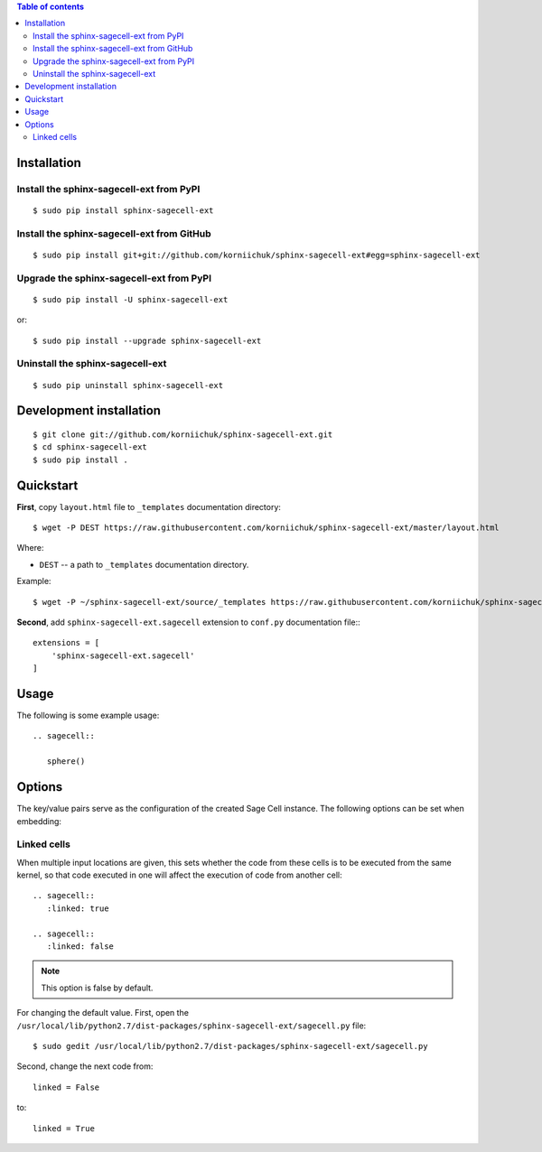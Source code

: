 .. contents:: Table of contents
   :depth: 2

Installation
============
Install the sphinx-sagecell-ext from PyPI
-----------------------------------------
::

    $ sudo pip install sphinx-sagecell-ext

Install the sphinx-sagecell-ext from GitHub
-------------------------------------------
::

    $ sudo pip install git+git://github.com/korniichuk/sphinx-sagecell-ext#egg=sphinx-sagecell-ext

Upgrade the sphinx-sagecell-ext from PyPI
-----------------------------------------
::

    $ sudo pip install -U sphinx-sagecell-ext

or::

    $ sudo pip install --upgrade sphinx-sagecell-ext

Uninstall the sphinx-sagecell-ext
---------------------------------
::

    $ sudo pip uninstall sphinx-sagecell-ext

Development installation
========================
::

    $ git clone git://github.com/korniichuk/sphinx-sagecell-ext.git
    $ cd sphinx-sagecell-ext
    $ sudo pip install .

Quickstart
==========
**First**, copy ``layout.html`` file to ``_templates`` documentation directory::

    $ wget -P DEST https://raw.githubusercontent.com/korniichuk/sphinx-sagecell-ext/master/layout.html

Where:

* ``DEST`` -- a path to ``_templates`` documentation directory.

Example::

    $ wget -P ~/sphinx-sagecell-ext/source/_templates https://raw.githubusercontent.com/korniichuk/sphinx-sagecell-ext/master/layout.html

**Second**, add ``sphinx-sagecell-ext.sagecell`` extension to ``conf.py`` documentation file:::

    extensions = [
        'sphinx-sagecell-ext.sagecell'
    ]

Usage
=====
The following is some example usage::

    .. sagecell::

       sphere()

Options
=======
The key/value pairs serve as the configuration of the created Sage Cell instance. The following options can be set when embedding:

Linked cells
------------
When multiple input locations are given, this sets whether the code from these cells is to be executed from the same kernel, so that code executed in one will affect the execution of code from another cell::

    .. sagecell::
       :linked: true

    .. sagecell::
       :linked: false

.. note:: This option is false by default.

For changing the default value. First, open the ``/usr/local/lib/python2.7/dist-packages/sphinx-sagecell-ext/sagecell.py`` file::

    $ sudo gedit /usr/local/lib/python2.7/dist-packages/sphinx-sagecell-ext/sagecell.py

Second, change the next code from::

    linked = False

to::

    linked = True
